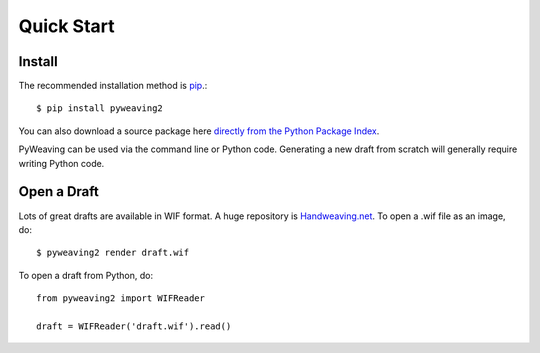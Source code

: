 Quick Start
===========


Install
-------

The recommended installation method is `pip <http://pip.readthedocs.org/>`_.::

    $ pip install pyweaving2

You can also download a source package here `directly from the Python Package Index <https://pypi.python.org/pypi/pyweaving>`_.


PyWeaving can be used via the command line or Python code. Generating a new
draft from scratch will generally require writing Python code.


Open a Draft
------------

Lots of great drafts are available in WIF format. A huge repository is `Handweaving.net <http://handweaving.net/>`_. To open a .wif file as an image, do::

    $ pyweaving2 render draft.wif

To open a draft from Python, do::

    from pyweaving2 import WIFReader

    draft = WIFReader('draft.wif').read()
